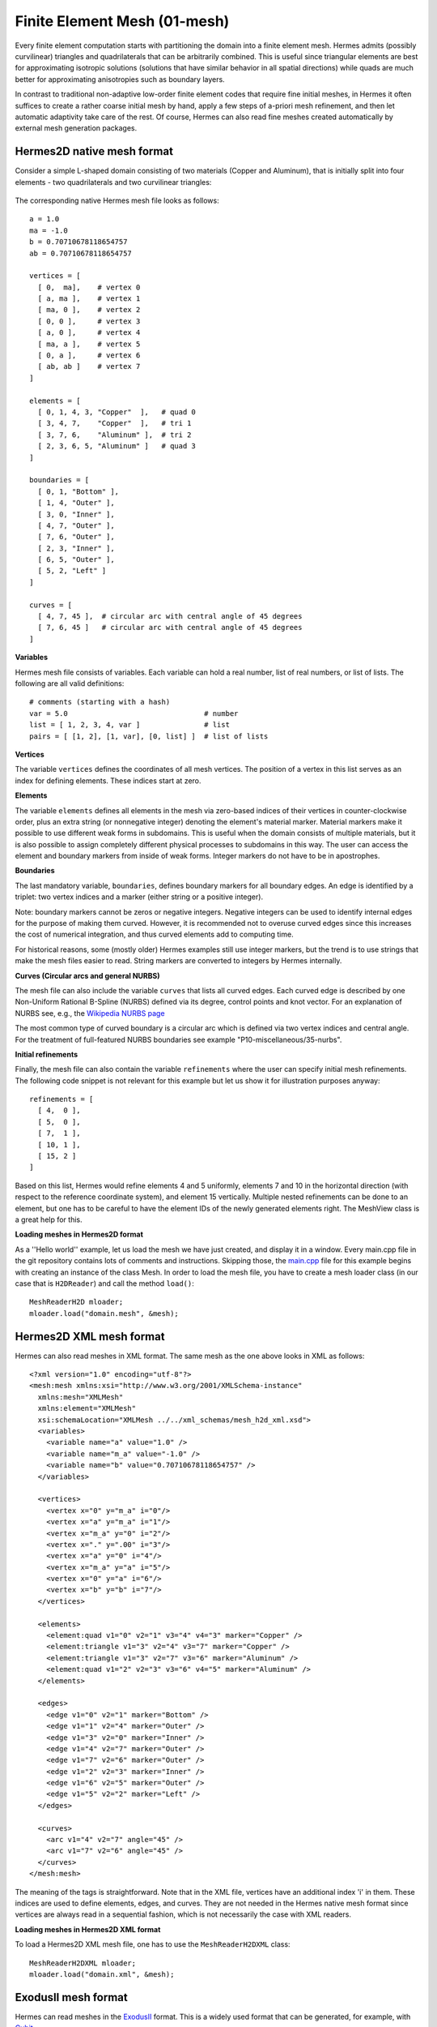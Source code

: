 Finite Element Mesh (01-mesh)
-----------------------------

Every finite element computation starts with partitioning the domain
into a finite element mesh. Hermes admits (possibly curvilinear) triangles and 
quadrilaterals that can be arbitrarily combined. This is useful since 
triangular elements are best for approximating isotropic solutions (solutions 
that have similar behavior in all spatial directions) while quads are much 
better for approximating anisotropies such as boundary layers.
 
In contrast to traditional non-adaptive low-order finite element codes 
that require fine initial meshes, in Hermes it often suffices to create 
a rather coarse initial mesh by hand, apply a few steps of a-priori 
mesh refinement, and then let automatic adaptivity take care of the rest.
Of course, Hermes can also read fine meshes created automatically by 
external mesh generation packages. 

Hermes2D native mesh format
~~~~~~~~~~~~~~~~~~~~~~~~~~~

Consider a simple L-shaped domain consisting of two materials (Copper and Aluminum),
that is initially split into four elements - two quadrilaterals and two curvilinear triangles:

.. figure:: 01-mesh/simplemesh.png
   :align: center
   :scale: 50% 
   :figclass: align-center
   :alt: Sample finite element mesh.

The corresponding native Hermes mesh file looks as follows::

    a = 1.0
    ma = -1.0
    b = 0.70710678118654757
    ab = 0.70710678118654757

    vertices = [
      [ 0,  ma],    # vertex 0
      [ a, ma ],    # vertex 1
      [ ma, 0 ],    # vertex 2
      [ 0, 0 ],     # vertex 3
      [ a, 0 ],     # vertex 4
      [ ma, a ],    # vertex 5
      [ 0, a ],     # vertex 6
      [ ab, ab ]    # vertex 7
    ]

    elements = [
      [ 0, 1, 4, 3, "Copper"  ],   # quad 0
      [ 3, 4, 7,    "Copper"  ],   # tri 1
      [ 3, 7, 6,    "Aluminum" ],  # tri 2
      [ 2, 3, 6, 5, "Aluminum" ]   # quad 3
    ]

    boundaries = [
      [ 0, 1, "Bottom" ],
      [ 1, 4, "Outer" ],
      [ 3, 0, "Inner" ],
      [ 4, 7, "Outer" ],
      [ 7, 6, "Outer" ],
      [ 2, 3, "Inner" ],
      [ 6, 5, "Outer" ],
      [ 5, 2, "Left" ]
    ]

    curves = [
      [ 4, 7, 45 ],  # circular arc with central angle of 45 degrees
      [ 7, 6, 45 ]   # circular arc with central angle of 45 degrees
    ]

**Variables**

Hermes mesh file consists of variables. Each variable can hold a real 
number, list of real numbers, or list of lists. The following are all 
valid definitions::

    # comments (starting with a hash)
    var = 5.0                                # number
    list = [ 1, 2, 3, 4, var ]               # list
    pairs = [ [1, 2], [1, var], [0, list] ]  # list of lists

**Vertices**

The variable ``vertices`` defines the coordinates of all mesh vertices. 
The position of a vertex in this list serves as an index for defining 
elements. These indices start at zero.

**Elements**

The variable ``elements`` defines all elements in the mesh via zero-based indices 
of their vertices in counter-clockwise order, plus an extra string (or nonnegative integer) 
denoting the element's material marker. Material markers make it possible to use
different weak forms in subdomains. This is useful when the domain consists of 
multiple materials, but it is also possible to assign completely different physical 
processes to subdomains in this way. The user can access the element and boundary 
markers from inside of weak forms. Integer markers do not have to be in apostrophes.

**Boundaries**

The last mandatory variable, ``boundaries``, defines boundary markers for all
boundary edges. An edge is identified by a triplet: two vertex indices and 
a marker (either string or a positive integer).

Note: boundary markers cannot be zeros or negative integers. Negative
integers can be used to identify internal edges for the purpose of 
making them curved. However, it is recommended not to overuse curved edges
since this increases the cost of numerical integration, and thus curved
elements add to computing time.

For historical reasons, some (mostly older) Hermes examples still use 
integer markers, but the trend is to use strings that make the mesh files 
easier to read. String markers are converted to integers by Hermes 
internally. 

**Curves (Circular arcs and general NURBS)**

The mesh file can also include the variable ``curves`` that lists all
curved edges. Each curved edge is described by one Non-Uniform Rational 
B-Spline (NURBS) defined via its degree, control points and knot vector. 
For an explanation of NURBS see, e.g., the `Wikipedia NURBS page 
<http://en.wikipedia.org/wiki/Non-uniform_rational_B-spline>`_

The most common type of curved boundary is a circular arc which is defined
via two vertex indices and central angle. For the treatment of full-featured 
NURBS boundaries see example "P10-miscellaneous/35-nurbs".

**Initial refinements**

Finally, the mesh file can also contain the variable ``refinements`` where 
the user can specify initial mesh refinements. The following code snippet
is not relevant for this example but let us show it for illustration 
purposes anyway::

    refinements = [
      [ 4,  0 ],
      [ 5,  0 ],
      [ 7,  1 ],
      [ 10, 1 ],
      [ 15, 2 ]
    ]

Based on this list, Hermes would refine elements 4 and 5 uniformly, elements 7 and 10 
in the horizontal direction (with respect to the reference coordinate system), and element 
15 vertically. Multiple nested refinements can be done to an element, but one has to 
be careful to have the element IDs of the newly generated elements right. The MeshView
class is a great help for this.

**Loading meshes in Hermes2D format**

As a ''Hello world'' example, let us load the mesh we have just created, and display it in a window. 
Every main.cpp file in the git repository contains lots of comments and instructions. Skipping those, 
the `main.cpp <http://git.hpfem.org/hermes.git/blob/HEAD:/hermes2d/tutorial/A-linear/01-mesh/main.cpp>`_ 
file for this example begins with creating an instance of the class Mesh. In order to load
the mesh file, you have to create a mesh loader class (in our case that is ``H2DReader``) and
call the method ``load()``::

    MeshReaderH2D mloader;
    mloader.load("domain.mesh", &mesh);

Hermes2D XML mesh format
~~~~~~~~~~~~~~~~~~~~~~~~

Hermes can also read meshes in XML format. The same mesh as the 
one above looks in XML as follows::

    <?xml version="1.0" encoding="utf-8"?>
    <mesh:mesh xmlns:xsi="http://www.w3.org/2001/XMLSchema-instance"
      xmlns:mesh="XMLMesh"
      xmlns:element="XMLMesh"
      xsi:schemaLocation="XMLMesh ../../xml_schemas/mesh_h2d_xml.xsd">
      <variables>
	<variable name="a" value="1.0" />
	<variable name="m_a" value="-1.0" />
	<variable name="b" value="0.70710678118654757" />    
      </variables>

      <vertices>
	<vertex x="0" y="m_a" i="0"/>
	<vertex x="a" y="m_a" i="1"/>
	<vertex x="m_a" y="0" i="2"/>
	<vertex x="." y=".00" i="3"/>
	<vertex x="a" y="0" i="4"/>
	<vertex x="m_a" y="a" i="5"/>
	<vertex x="0" y="a" i="6"/>
	<vertex x="b" y="b" i="7"/>
      </vertices>

      <elements>
	<element:quad v1="0" v2="1" v3="4" v4="3" marker="Copper" />
	<element:triangle v1="3" v2="4" v3="7" marker="Copper" />
	<element:triangle v1="3" v2="7" v3="6" marker="Aluminum" />
	<element:quad v1="2" v2="3" v3="6" v4="5" marker="Aluminum" />
      </elements>

      <edges>
	<edge v1="0" v2="1" marker="Bottom" />
	<edge v1="1" v2="4" marker="Outer" />
	<edge v1="3" v2="0" marker="Inner" />
	<edge v1="4" v2="7" marker="Outer" />
	<edge v1="7" v2="6" marker="Outer" />
	<edge v1="2" v2="3" marker="Inner" />
	<edge v1="6" v2="5" marker="Outer" />
	<edge v1="5" v2="2" marker="Left" />
      </edges>

      <curves>
	<arc v1="4" v2="7" angle="45" />
	<arc v1="7" v2="6" angle="45" />
      </curves>
    </mesh:mesh>

The meaning of the tags is straightforward.
Note that in the XML file, vertices have an additional 
index 'i' in them. These indices are used to define elements, edges, and curves.
They are not needed in the Hermes native mesh format since vertices
are always read in a sequential fashion, which is not necessarily the case 
with XML readers. 

**Loading meshes in Hermes2D XML format**

To load a Hermes2D XML mesh file, one has to use the ``MeshReaderH2DXML`` class::

    MeshReaderH2DXML mloader;  
    mloader.load("domain.xml", &mesh);


ExodusII mesh format
~~~~~~~~~~~~~~~~~~~~

Hermes can read meshes in the `ExodusII <http://sourceforge.net/projects/exodusii/>`_ format.
This is a widely used format that can be generated, for example, 
with `Cubit <http://cubit.sandia.gov/>`_. 

**Loading meshes in ExodusII format**

To load an ExodusII mesh file, one has to use the ``MeshReaderExodusII`` class::

    MeshReaderExodusII mloader;  
    mloader.load("domain.e", &mesh);

Mesh in the ExodusII format is used, e.g., in example "neutronics/iron-water".

Optional geometry rescaling
~~~~~~~~~~~~~~~~~~~~~~~~~~~

In some situations, such as when using a dimensionless form of the governing equations, 
it may be useful to rescale the domain in the x- and y-directions. This is done 
using the method Mesh::rescale(). See the Doxygen documentation for more details.

Manual mesh refinements
~~~~~~~~~~~~~~~~~~~~~~~

Below we show examples of manual mesh refinements that the user can do after loading the mesh.
All of them work for (possibly curved) triangular and quadrilateral elements. 

To begin with, here is how to refine an element with index 'id'. If the element
is a quad, 0 means refine in both directions, 1 means refine
horizontally (with respect to the reference domain), 2 means refine vertically::

    void Mesh::refine_element(int id, int refinement = 0);

The mesh can be refined uniformly (multiple times if needed). The parameter 
'refinement' has the same meaning as in refine_element() above::

    void Mesh::refine_all_elements(int refinement = 0);

The mesh can be refined 'depth' times towards a vertex with index 'vertex_id'. In this
way a graded mesh towards the vertex is created::

    void Mesh::refine_towards_vertex(int vertex_id, int depth);

The following function performs repeated refinements of elements adjacent
to the boundary with boundary marker 'marker'. Elements whose edge or vertex 
lie on the boundary are refined. The flag 'aniso' allows or disables 
anisotropic refinements (ignored for triangles)::

    void refine_towards_boundary(std::string marker, int depth, bool aniso = true);

The following will convert all quadrilateral elements in a triangular or 
triangular-quadrilateral mesh into triangles::

    void Mesh::convert_quads_to_triangles();

This will convert all triangular elements into quadrilaterals::

    void Mesh::convert_triangles_to_quads();

The following function selects elements to refine according to a given criterion and
performs 'depth' levels of refinements. The criterion function
receives a pointer to an element to be considered.
It must return -1 if the element is not to be refined, 0 if it
should be refined uniformly, 1 if it is a quad and should be split
horizontally or 2 if it is a quad and should be split vertically::

    void Mesh::refine_by_criterion(int (*criterion)(Element* e), int depth);

Meshes in Hermes can be arbitrarily irregular. The following function 
regularizes the mesh by refining elements with hanging nodes of
degree more than 'n'. As a result, n-irregular mesh is obtained.
If n = 0, completely regular mesh is created. In this case, however,
due to incompatible refinements, the element refinement hierarchy
is removed and all elements become top-level elements. Also, total
regularization does not work on curved elements. Returns an array of 
new element parents which can be passed to
Space::distribute_orders()::

    int* Mesh::regularize(int n);

The following function recursively removes all son elements 
of the given element and makes it active:: 

    Mesh::unrefine_element(int id);

All elements in the mesh can be unrefined using::

    Mesh::unrefine_all_elements();

See the Doxygen docs for more details on the Mesh class.

Visualizing the mesh
~~~~~~~~~~~~~~~~~~~~

The following code illustrates how to visualize the mesh using the MeshView class::

    // Display the mesh.
    // (0, 0) is the upper left corner position
    // 350 x 350 is the window size
    MeshView mview("Hello world!", new WinGeom(0, 0, 350, 350));
    mview.show(&mesh);

The class MeshView provides a method show() that displays a window with the mesh:

.. figure:: 01-mesh/meshview2.png
   :align: center
   :scale: 52% 
   :figclass: align-center
   :alt: Image of the mesh created via the MeshView class.

To see the graphical output, the main.cpp file should be finished with::

    // Wait for the view to be closed.
    View::wait();
    return 0;
  }
